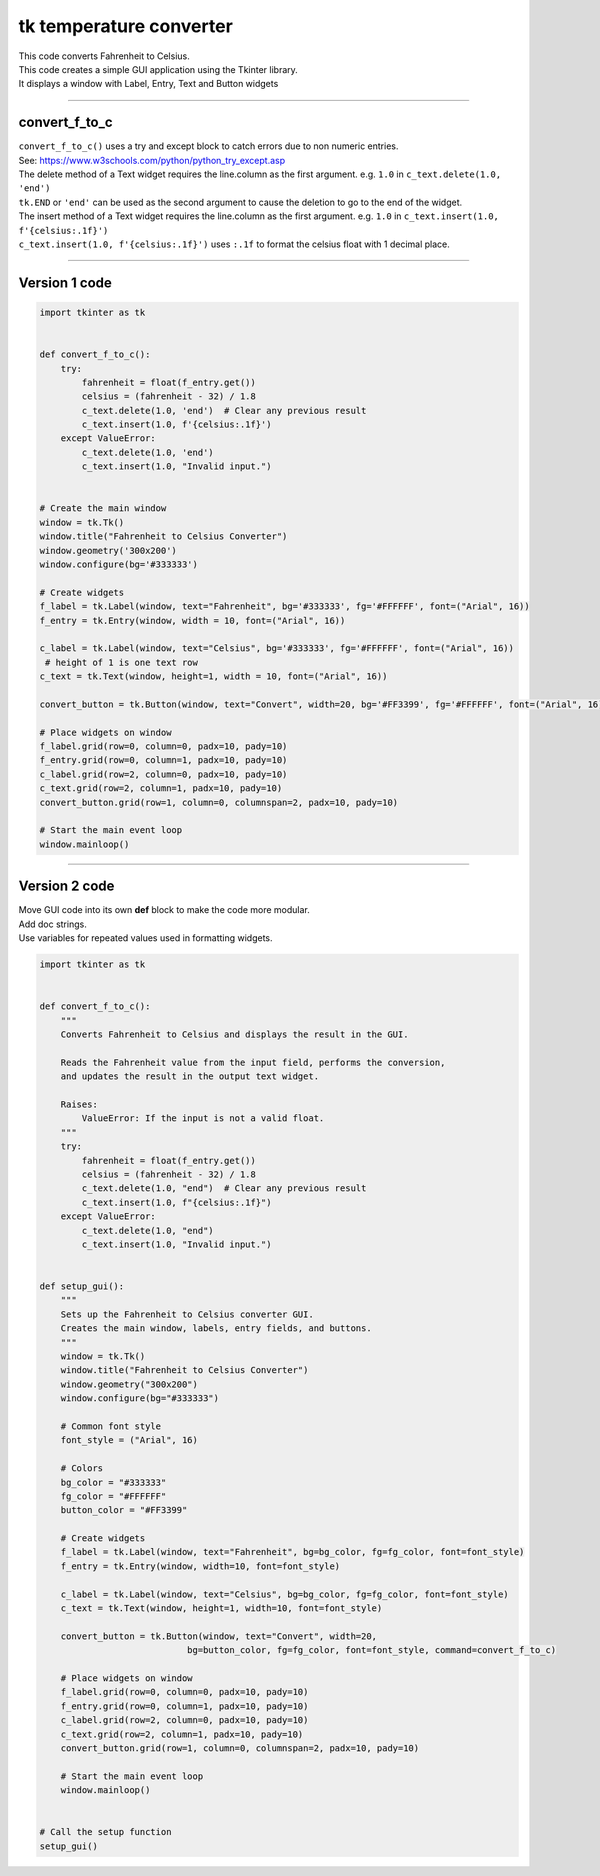 ====================================================
tk temperature converter
====================================================

.. image:: images/tk_temperature_converter.png
    :scale: 67%
    
| This code converts Fahrenheit to Celsius.   
| This code creates a simple GUI application using the Tkinter library. 
| It displays a window with Label, Entry, Text and Button widgets

----

convert_f_to_c
---------------

| ``convert_f_to_c()`` uses a try and except block to catch errors due to non numeric entries.
| See: https://www.w3schools.com/python/python_try_except.asp
| The delete method of a Text widget requires the line.column as the first argument. e.g. ``1.0`` in ``c_text.delete(1.0, 'end')``
| ``tk.END`` or ``'end'`` can be used as the second argument to cause the deletion to go to the end of the widget.
| The insert method of a Text widget requires the line.column as the first argument. e.g. ``1.0`` in ``c_text.insert(1.0, f'{celsius:.1f}')``
| ``c_text.insert(1.0, f'{celsius:.1f}')`` uses ``:.1f`` to format the celsius float with 1 decimal place.

----

Version 1 code
-----------------

.. code-block:: python

    import tkinter as tk


    def convert_f_to_c():
        try:
            fahrenheit = float(f_entry.get())
            celsius = (fahrenheit - 32) / 1.8
            c_text.delete(1.0, 'end')  # Clear any previous result
            c_text.insert(1.0, f'{celsius:.1f}')
        except ValueError:
            c_text.delete(1.0, 'end')
            c_text.insert(1.0, "Invalid input.")


    # Create the main window
    window = tk.Tk()
    window.title("Fahrenheit to Celsius Converter")
    window.geometry('300x200')
    window.configure(bg='#333333')

    # Create widgets
    f_label = tk.Label(window, text="Fahrenheit", bg='#333333', fg='#FFFFFF', font=("Arial", 16))
    f_entry = tk.Entry(window, width = 10, font=("Arial", 16))
   
    c_label = tk.Label(window, text="Celsius", bg='#333333', fg='#FFFFFF', font=("Arial", 16))
     # height of 1 is one text row
    c_text = tk.Text(window, height=1, width = 10, font=("Arial", 16))

    convert_button = tk.Button(window, text="Convert", width=20, bg='#FF3399', fg='#FFFFFF', font=("Arial", 16), command=convert_f_to_c)

    # Place widgets on window
    f_label.grid(row=0, column=0, padx=10, pady=10)
    f_entry.grid(row=0, column=1, padx=10, pady=10)
    c_label.grid(row=2, column=0, padx=10, pady=10)
    c_text.grid(row=2, column=1, padx=10, pady=10)
    convert_button.grid(row=1, column=0, columnspan=2, padx=10, pady=10)

    # Start the main event loop
    window.mainloop()


----

Version 2 code
----------------

| Move GUI code into its own **def** block to make the code more modular.
| Add doc strings.
| Use variables for repeated values used in formatting widgets.

.. code-block:: python

    import tkinter as tk


    def convert_f_to_c():
        """
        Converts Fahrenheit to Celsius and displays the result in the GUI.

        Reads the Fahrenheit value from the input field, performs the conversion,
        and updates the result in the output text widget.

        Raises:
            ValueError: If the input is not a valid float.
        """
        try:
            fahrenheit = float(f_entry.get())
            celsius = (fahrenheit - 32) / 1.8
            c_text.delete(1.0, "end")  # Clear any previous result
            c_text.insert(1.0, f"{celsius:.1f}")
        except ValueError:
            c_text.delete(1.0, "end")
            c_text.insert(1.0, "Invalid input.")


    def setup_gui():
        """
        Sets up the Fahrenheit to Celsius converter GUI.
        Creates the main window, labels, entry fields, and buttons.
        """
        window = tk.Tk()
        window.title("Fahrenheit to Celsius Converter")
        window.geometry("300x200")
        window.configure(bg="#333333")

        # Common font style
        font_style = ("Arial", 16)

        # Colors
        bg_color = "#333333"
        fg_color = "#FFFFFF"
        button_color = "#FF3399"

        # Create widgets
        f_label = tk.Label(window, text="Fahrenheit", bg=bg_color, fg=fg_color, font=font_style)
        f_entry = tk.Entry(window, width=10, font=font_style)
        
        c_label = tk.Label(window, text="Celsius", bg=bg_color, fg=fg_color, font=font_style)
        c_text = tk.Text(window, height=1, width=10, font=font_style)

        convert_button = tk.Button(window, text="Convert", width=20, 
                                bg=button_color, fg=fg_color, font=font_style, command=convert_f_to_c)

        # Place widgets on window
        f_label.grid(row=0, column=0, padx=10, pady=10)
        f_entry.grid(row=0, column=1, padx=10, pady=10)
        c_label.grid(row=2, column=0, padx=10, pady=10)
        c_text.grid(row=2, column=1, padx=10, pady=10)
        convert_button.grid(row=1, column=0, columnspan=2, padx=10, pady=10)

        # Start the main event loop
        window.mainloop()


    # Call the setup function
    setup_gui()

